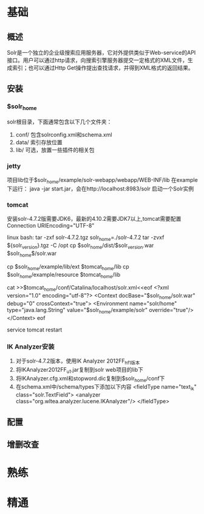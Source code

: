 * 基础
** 概述
   Solr是一个独立的企业级搜索应用服务器，它对外提供类似于Web-service的API接口。用户可以通过http请求，向搜索引擎服务器提交一定格式的XML文件，生成索引；也可以通过Http Get操作提出查找请求，并得到XML格式的返回结果。
** 安装
*** $solr_home
    solr根目录，下面通常包含以下几个文件夹：
    1. conf/
       包含solrconfig.xml和schema.xml
    2. data/
       索引存放位置
    3. lib/
       可选，放置一些插件的相关包
*** jetty
    项目lib位于$solr_home/example/solr-webapp/webapp/WEB-INF/lib
    在example下运行：
    java -jar start.jar，会在http://localhost:8983/solr 启动一个Solr实例
*** tomcat
    安装solr-4.7.2版需要JDK6，最新的4.10.2需要JDK7以上,tomcat需要配置Connection URIEncoding="UTF-8"

    linux bash:
    tar -zxf solr-4.7.2.tgz
    solr_home=./solr-4.7.2
    tar -zvxf ${solr_version}.tgz -C /opt
    cp $solr_home/dist/$solr_version.war $solr_home$/solr.war

    cp $solr_home/example/lib/ext $tomcat_home/lib
    cp $solr_home/example/resource $tomcat_home/lib

    cat >>$tomcat_home/conf/Catalina/localhost/solr.xml<<eof
    <?xml version="1.0" encoding="utf-8"?>
    <Context docBase="$solr_home/solr.war" debug="0" crossContext="true">
    <Environment name="solr/home" type="java.lang.String" value="$solr_home/example/solr" override="true"/>
    </Context>
    eof

    service tomcat restart
*** IK Analyzer安装
    1. 对于solr-4.7.2版本，使用IK Analyzer 2012FF_hf1版本
    2. 将IKAnalyzer2012FF_u1.jar复制到solr web项目的lib下
    3. 将IKAnalyzer.cfg.xml和stopword.dic复制到$solr_home/conf下
    4. 在schema.xml中/schema/types下添加以下内容
       <fieldType name="text_ik" class="solr.TextField">
         <analyzer class="org.wltea.analyzer.lucene.IKAnalyzer"/>
       </fieldType>

** 配置


** 增删改查
* 熟练
* 精通
